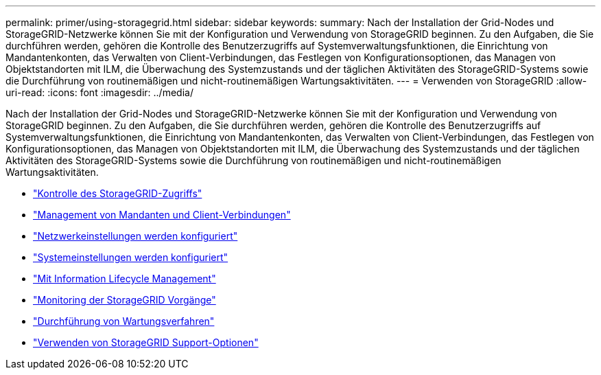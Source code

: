 ---
permalink: primer/using-storagegrid.html 
sidebar: sidebar 
keywords:  
summary: Nach der Installation der Grid-Nodes und StorageGRID-Netzwerke können Sie mit der Konfiguration und Verwendung von StorageGRID beginnen. Zu den Aufgaben, die Sie durchführen werden, gehören die Kontrolle des Benutzerzugriffs auf Systemverwaltungsfunktionen, die Einrichtung von Mandantenkonten, das Verwalten von Client-Verbindungen, das Festlegen von Konfigurationsoptionen, das Managen von Objektstandorten mit ILM, die Überwachung des Systemzustands und der täglichen Aktivitäten des StorageGRID-Systems sowie die Durchführung von routinemäßigen und nicht-routinemäßigen Wartungsaktivitäten. 
---
= Verwenden von StorageGRID
:allow-uri-read: 
:icons: font
:imagesdir: ../media/


[role="lead"]
Nach der Installation der Grid-Nodes und StorageGRID-Netzwerke können Sie mit der Konfiguration und Verwendung von StorageGRID beginnen. Zu den Aufgaben, die Sie durchführen werden, gehören die Kontrolle des Benutzerzugriffs auf Systemverwaltungsfunktionen, die Einrichtung von Mandantenkonten, das Verwalten von Client-Verbindungen, das Festlegen von Konfigurationsoptionen, das Managen von Objektstandorten mit ILM, die Überwachung des Systemzustands und der täglichen Aktivitäten des StorageGRID-Systems sowie die Durchführung von routinemäßigen und nicht-routinemäßigen Wartungsaktivitäten.

* link:controlling-storagegrid-access.html["Kontrolle des StorageGRID-Zugriffs"]
* link:managing-tenants-and-client-connections.html["Management von Mandanten und Client-Verbindungen"]
* link:configuring-network-settings.html["Netzwerkeinstellungen werden konfiguriert"]
* link:configuring-system-settings.html["Systemeinstellungen werden konfiguriert"]
* link:using-information-lifecycle-management.html["Mit Information Lifecycle Management"]
* link:monitoring-storagegrid-operations.html["Monitoring der StorageGRID Vorgänge"]
* link:performing-maintenance-procedures.html["Durchführung von Wartungsverfahren"]
* link:using-storagegrid-support-options.html["Verwenden von StorageGRID Support-Optionen"]

